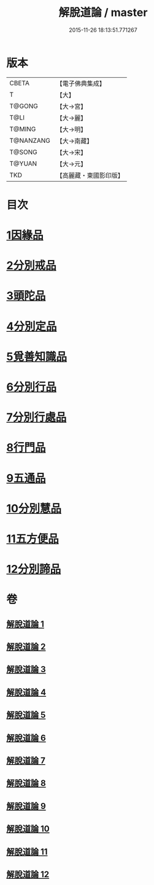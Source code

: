 #+TITLE: 解脫道論 / master
#+DATE: 2015-11-26 18:13:51.771267
* 版本
 |     CBETA|【電子佛典集成】|
 |         T|【大】     |
 |    T@GONG|【大→宮】   |
 |      T@LI|【大→麗】   |
 |    T@MING|【大→明】   |
 | T@NANZANG|【大→南藏】  |
 |    T@SONG|【大→宋】   |
 |    T@YUAN|【大→元】   |
 |       TKD|【高麗藏・東國影印版】|

* 目次
* [[file:KR6o0052_001.txt::001-0399c14][1因緣品]]
* [[file:KR6o0052_001.txt::0400b29][2分別戒品]]
* [[file:KR6o0052_002.txt::002-0404b20][3頭陀品]]
* [[file:KR6o0052_002.txt::0406c20][4分別定品]]
* [[file:KR6o0052_002.txt::0408a28][5覓善知識品]]
* [[file:KR6o0052_003.txt::003-0409b24][6分別行品]]
* [[file:KR6o0052_003.txt::0411a7][7分別行處品]]
* [[file:KR6o0052_004.txt::004-0412b21][8行門品]]
* [[file:KR6o0052_009.txt::009-0441a25][9五通品]]
* [[file:KR6o0052_009.txt::0444c4][10分別慧品]]
* [[file:KR6o0052_010.txt::010-0445c11][11五方便品]]
* [[file:KR6o0052_011.txt::0453b29][12分別諦品]]
* 卷
** [[file:KR6o0052_001.txt][解脫道論 1]]
** [[file:KR6o0052_002.txt][解脫道論 2]]
** [[file:KR6o0052_003.txt][解脫道論 3]]
** [[file:KR6o0052_004.txt][解脫道論 4]]
** [[file:KR6o0052_005.txt][解脫道論 5]]
** [[file:KR6o0052_006.txt][解脫道論 6]]
** [[file:KR6o0052_007.txt][解脫道論 7]]
** [[file:KR6o0052_008.txt][解脫道論 8]]
** [[file:KR6o0052_009.txt][解脫道論 9]]
** [[file:KR6o0052_010.txt][解脫道論 10]]
** [[file:KR6o0052_011.txt][解脫道論 11]]
** [[file:KR6o0052_012.txt][解脫道論 12]]

